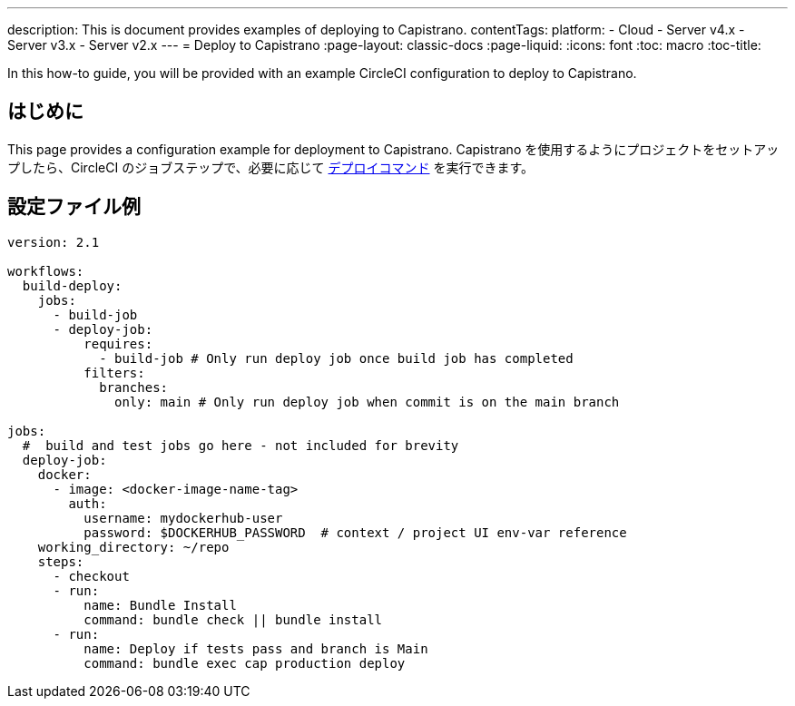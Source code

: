 ---

description: This is document provides examples of deploying to Capistrano.
contentTags:
  platform:
  - Cloud
  - Server v4.x
  - Server v3.x
  - Server v2.x
---
= Deploy to Capistrano
:page-layout: classic-docs
:page-liquid:
:icons: font
:toc: macro
:toc-title:

In this how-to guide, you will be provided with an example CircleCI configuration to deploy to Capistrano.

[#introduction]
== はじめに

This page provides a configuration example for deployment to Capistrano. Capistrano を使用するようにプロジェクトをセットアップしたら、CircleCI のジョブステップで、必要に応じて link:https://github.com/capistrano/capistrano/blob/master/README.md#command-line-usage[デプロイコマンド] を実行できます。

[#configuration-example]
== 設定ファイル例

```yaml
version: 2.1

workflows:
  build-deploy:
    jobs:
      - build-job
      - deploy-job:
          requires:
            - build-job # Only run deploy job once build job has completed
          filters:
            branches:
              only: main # Only run deploy job when commit is on the main branch

jobs:
  #  build and test jobs go here - not included for brevity
  deploy-job:
    docker:
      - image: <docker-image-name-tag>
        auth:
          username: mydockerhub-user
          password: $DOCKERHUB_PASSWORD  # context / project UI env-var reference
    working_directory: ~/repo
    steps:
      - checkout
      - run:
          name: Bundle Install
          command: bundle check || bundle install
      - run:
          name: Deploy if tests pass and branch is Main
          command: bundle exec cap production deploy
```